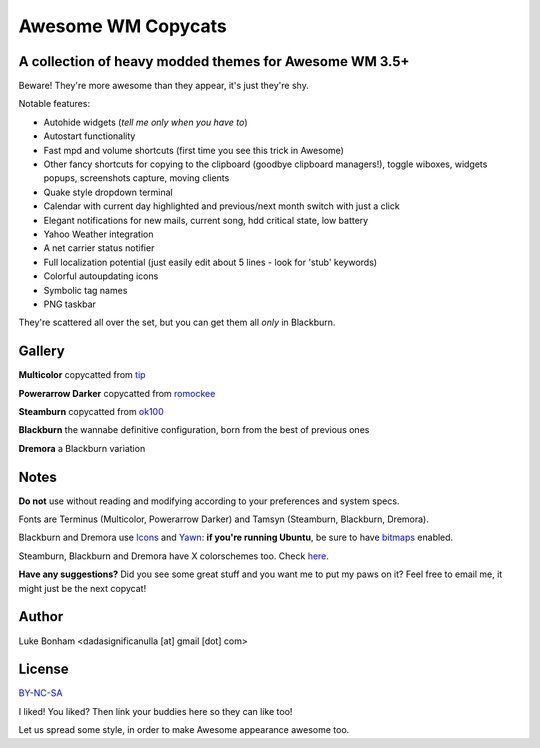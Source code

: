 ===== 
Awesome WM Copycats
===== 
A collection of heavy modded themes for Awesome WM 3.5+ 
---------

Beware! They're more awesome than they appear, it's just they're shy.

Notable features:

- Autohide widgets (*tell me only when you have to*)
- Autostart functionality
- Fast mpd and volume shortcuts (first time you see this trick in Awesome)
- Other fancy shortcuts for copying to the clipboard (goodbye clipboard managers!), toggle wiboxes, widgets popups, screenshots capture, moving clients
- Quake style dropdown terminal
- Calendar with current day highlighted and previous/next month switch with just a click 
- Elegant notifications for new mails, current song, hdd critical state, low battery
- Yahoo Weather integration 
- A net carrier status notifier 
- Full localization potential (just easily edit about 5 lines - look for 'stub' keywords)
- Colorful autoupdating icons
- Symbolic tag names
- PNG taskbar

They're scattered all over the set, but you can get them all *only* in Blackburn.

Gallery
--------

**Multicolor** copycatted from tip_

.. image:: http://i.imgur.com/vBMn8C8.jpg

**Powerarrow Darker** copycatted from romockee_

.. image:: http://i.imgur.com/inRoOrg.png

**Steamburn** copycatted from ok100_

.. image:: http://i.imgur.com/esHcVzj.jpg

**Blackburn** the wannabe definitive configuration, born from the best of previous ones

.. image:: http://dotshare.it/public/images/uploads/553.png 

**Dremora** a Blackburn variation

.. image:: http://dotshare.it/public/images/uploads/589.png

Notes
--------
**Do not** use without reading and modifying according to your preferences and system specs.

Fonts are Terminus (Multicolor, Powerarrow Darker) and Tamsyn (Steamburn, Blackburn, Dremora).

Blackburn and Dremora use Icons_ and Yawn_: **if you're running Ubuntu**, be sure to have bitmaps_ enabled.

Steamburn, Blackburn and Dremora have X colorschemes too. Check here_.

**Have any suggestions?** Did you see some great stuff and you want me to put my paws on it? Feel free to email me, it might just be the next copycat!

Author
--------
Luke Bonham <dadasignificanulla [at] gmail [dot] com>

License
--------
BY-NC-SA_

I liked! You liked? Then link your buddies here so they can like too!

Let us spread some style, in order to make Awesome appearance awesome too.

.. _tip: http://theimmortalphoenix.deviantart.com/art/Full-Color-Awesome-340997258
.. _romockee: https://github.com/romockee/powerarrow-dark
.. _ok100: http://ok100.deviantart.com/art/DWM-January-2013-348656846
.. _Icons: https://github.com/copycat-killer/dots/tree/master/.fonts
.. _Yawn: https://github.com/copycat-killer/yawn
.. _bitmaps: https://wiki.ubuntu.com/Fonts#Enabling_Bitmapped_Fonts
.. _here: https://github.com/copycat-killer/dots/tree/master/.colors
.. _BY-NC-SA: http://creativecommons.org/licenses/by-nc-sa/3.0/


